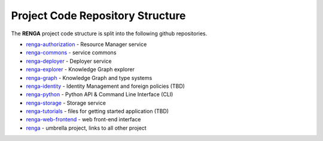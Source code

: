 .. _code_repo_structure:

Project Code Repository Structure
=================================

The **RENGA** project code structure is split into the following github repositories.

- renga-authorization_ - Resource Manager service
- renga-commons_ - service commons
- renga-deployer_ - Deployer service
- renga-explorer_ - Knowledge Graph explorer
- renga-graph_ - Knowledge Graph and type systems
- renga-identity_ - Identity Management and foreign policies (TBD)
- renga-python_ - Python API & Command Line Interface (CLI)
- renga-storage_ - Storage service
- renga-tutorials_ - files for getting started application (TBD)
- renga-web-frontend_ - web front-end interface
- renga_ - umbrella project, links to all other project

.. _renga: https://github.com/SwissDataScienceCenter/renga
.. _renga-authorization: https://github.com/SwissDataScienceCenter/renga-authorization
.. _renga-commons: https://github.com/SwissDataScienceCenter/renga-commons
.. _renga-deployer: https://github.com/SwissDataScienceCenter/renga-deployer
.. _renga-explorer: https://github.com/SwissDataScienceCenter/renga-explorer
.. _renga-graph: https://github.com/SwissDataScienceCenter/renga-graph
.. _renga-identity: https://www.datascience.ch/TBD
.. _renga-python: https://github.com/SwissDataScienceCenter/renga-python
.. _renga-storage: https://github.com/SwissDataScienceCenter/renga-storage
.. _renga-tutorials: https://github.com/SwissDataScienceCenter/renga-tutorials
.. _renga-web-frontend: https://github.com/SwissDataScienceCenter/renga-web-frontend
